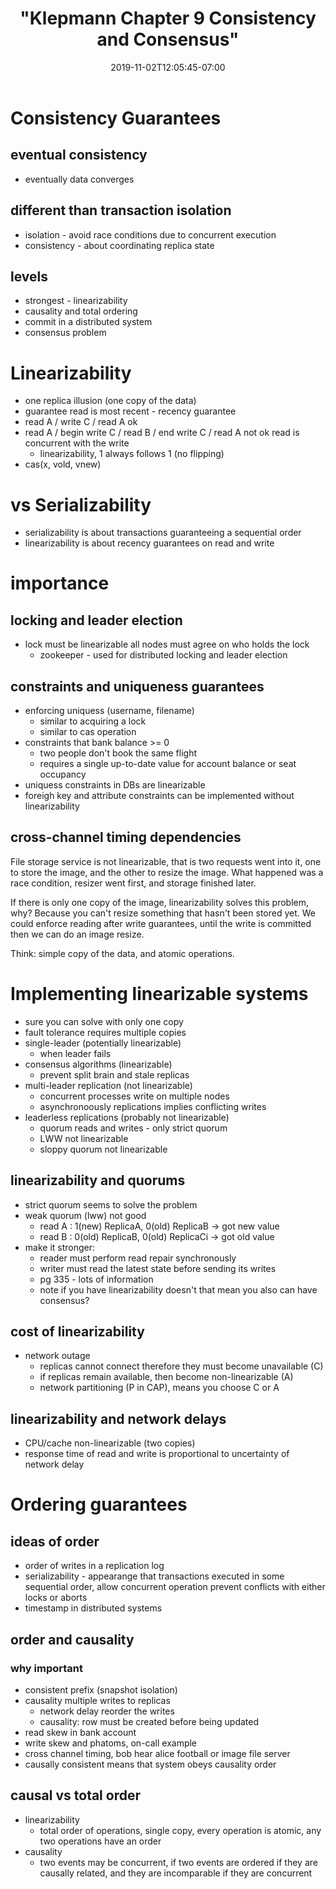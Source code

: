 # -*- mode: org -*-
#+HUGO_BASE_DIR: ../..
#+HUGO_SECTION: posts
#+HUGO_WEIGHT: 2000
#+HUGO_AUTO_SET_LASTMOD: t
#+TITLE: "Klepmann Chapter 9 Consistency and Consensus"
#+DATE: 2019-11-02T12:05:45-07:00
#+HUGO_TAGS: klepmann scalable consistency consensus 
#+HUGO_CATEGORIES: scalable 
#+HUGO_MENU_off: :menu "main" :weight 2000
#+HUGO_CUSTOM_FRONT_MATTER: :foo bar :baz zoo :alpha 1 :beta "two words" :gamma 10 :mathjax true
#+HUGO_DRAFT: false

#+STARTUP: indent hidestars showall

* Consistency Guarantees
** eventual consistency
- eventually data converges
** different than transaction isolation
- isolation - avoid race conditions due to concurrent execution
- consistency - about coordinating replica state
** levels
- strongest - linearizability
- causality and total ordering
- commit in a distributed system
- consensus problem

* Linearizability
- one replica illusion (one copy of the data)
- guarantee read is most recent - recency guarantee
- read A / write C / read A ok
- read A / begin write C / read B / end write C / read A  not ok
  read is concurrent with the write
  - linearizability, 1 always follows 1 (no flipping)
- cas(x, vold, vnew)

* vs Serializability
- serializability is about transactions guaranteeing a sequential order
- linearizability is about recency guarantees on read and write

* importance
** locking and leader election
- lock must be linearizable all nodes must agree on who holds the lock
  - zookeeper - used for distributed locking and leader election
** constraints and uniqueness guarantees
- enforcing uniquess (username, filename)
  - similar to acquiring a lock
  - similar to cas operation
- constraints that bank balance >= 0
  - two people don't book the same flight
  - requires a single up-to-date value for account balance or seat occupancy
- uniquess constraints in DBs are linearizable
- foreigh key and attribute constraints can be implemented without
  linearizability
** cross-channel timing dependencies
File storage service is not linearizable, that is two requests went into it,
one to store the image, and the other to resize the image.  What happened was
a race condition, resizer went first, and storage finished later.

If there is only one copy of the image, linearizability solves this problem,
why?  Because you can't resize something that hasn't been stored yet.  We
could enforce reading after write guarantees, until the write is committed
then we can do an image resize.

Think: simple copy of the data, and atomic operations.

* Implementing linearizable systems
- sure you can solve with only one copy
- fault tolerance requires multiple copies
- single-leader (potentially linearizable)
  - when leader fails
- consensus algorithms (linearizable)
  - prevent split brain and stale replicas
- multi-leader replication (not linearizable)
  - concurrent processes write on multiple nodes
  - asynchronoously replications implies conflicting writes
- leaderless replications (probably not linearizable)
  - quorum reads and writes - only strict quorum
  - LWW not linearizable
  - sloppy quorum not linearizable
** linearizability and quorums
- strict quorum seems to solve the problem
- weak quorum (lww) not good
  - read A : 1(new) ReplicaA, 0(old) ReplicaB  -> got new value
  - read B : 0(old) ReplicaB, 0(old) ReplicaCi -> got old value
- make it stronger:
  - reader must perform read repair synchronously
  - writer must read the latest state before sending its writes
  - pg 335 - lots of information
  - note if you have linearizability doesn't that mean you also
    can have consensus?
** cost of linearizability
- network outage
  - replicas cannot connect therefore they must become unavailable (C)
  - if replicas remain available, then become non-linearizable (A)
  - network partitioning (P in CAP), means you choose C or A
** linearizability and network delays
- CPU/cache non-linearizable (two copies)
- response time of read and write is proportional to uncertainty
  of network delay

* Ordering guarantees
** ideas of order
- order of writes in a replication log
- serializability - appearange that transactions executed in some
  sequential order, allow concurrent operation prevent conflicts
  with either locks or aborts
- timestamp in distributed systems
** order and causality
*** why important
- consistent prefix (snapshot isolation)
- causality multiple writes to replicas
  - network delay reorder the writes
  - causality: row must be created before being updated
- read skew in bank account
- write skew and phatoms, on-call example
- cross channel timing, bob hear alice football or image file server
- causally consistent means that system obeys causality order
** causal vs total order
- linearizability
  - total order of operations, single copy, every operation is atomic,
    any two operations have an order
- causality
  - two events may be concurrent, if two events are ordered if they are
    causally related, and they are incomparable if they are concurrent

   



